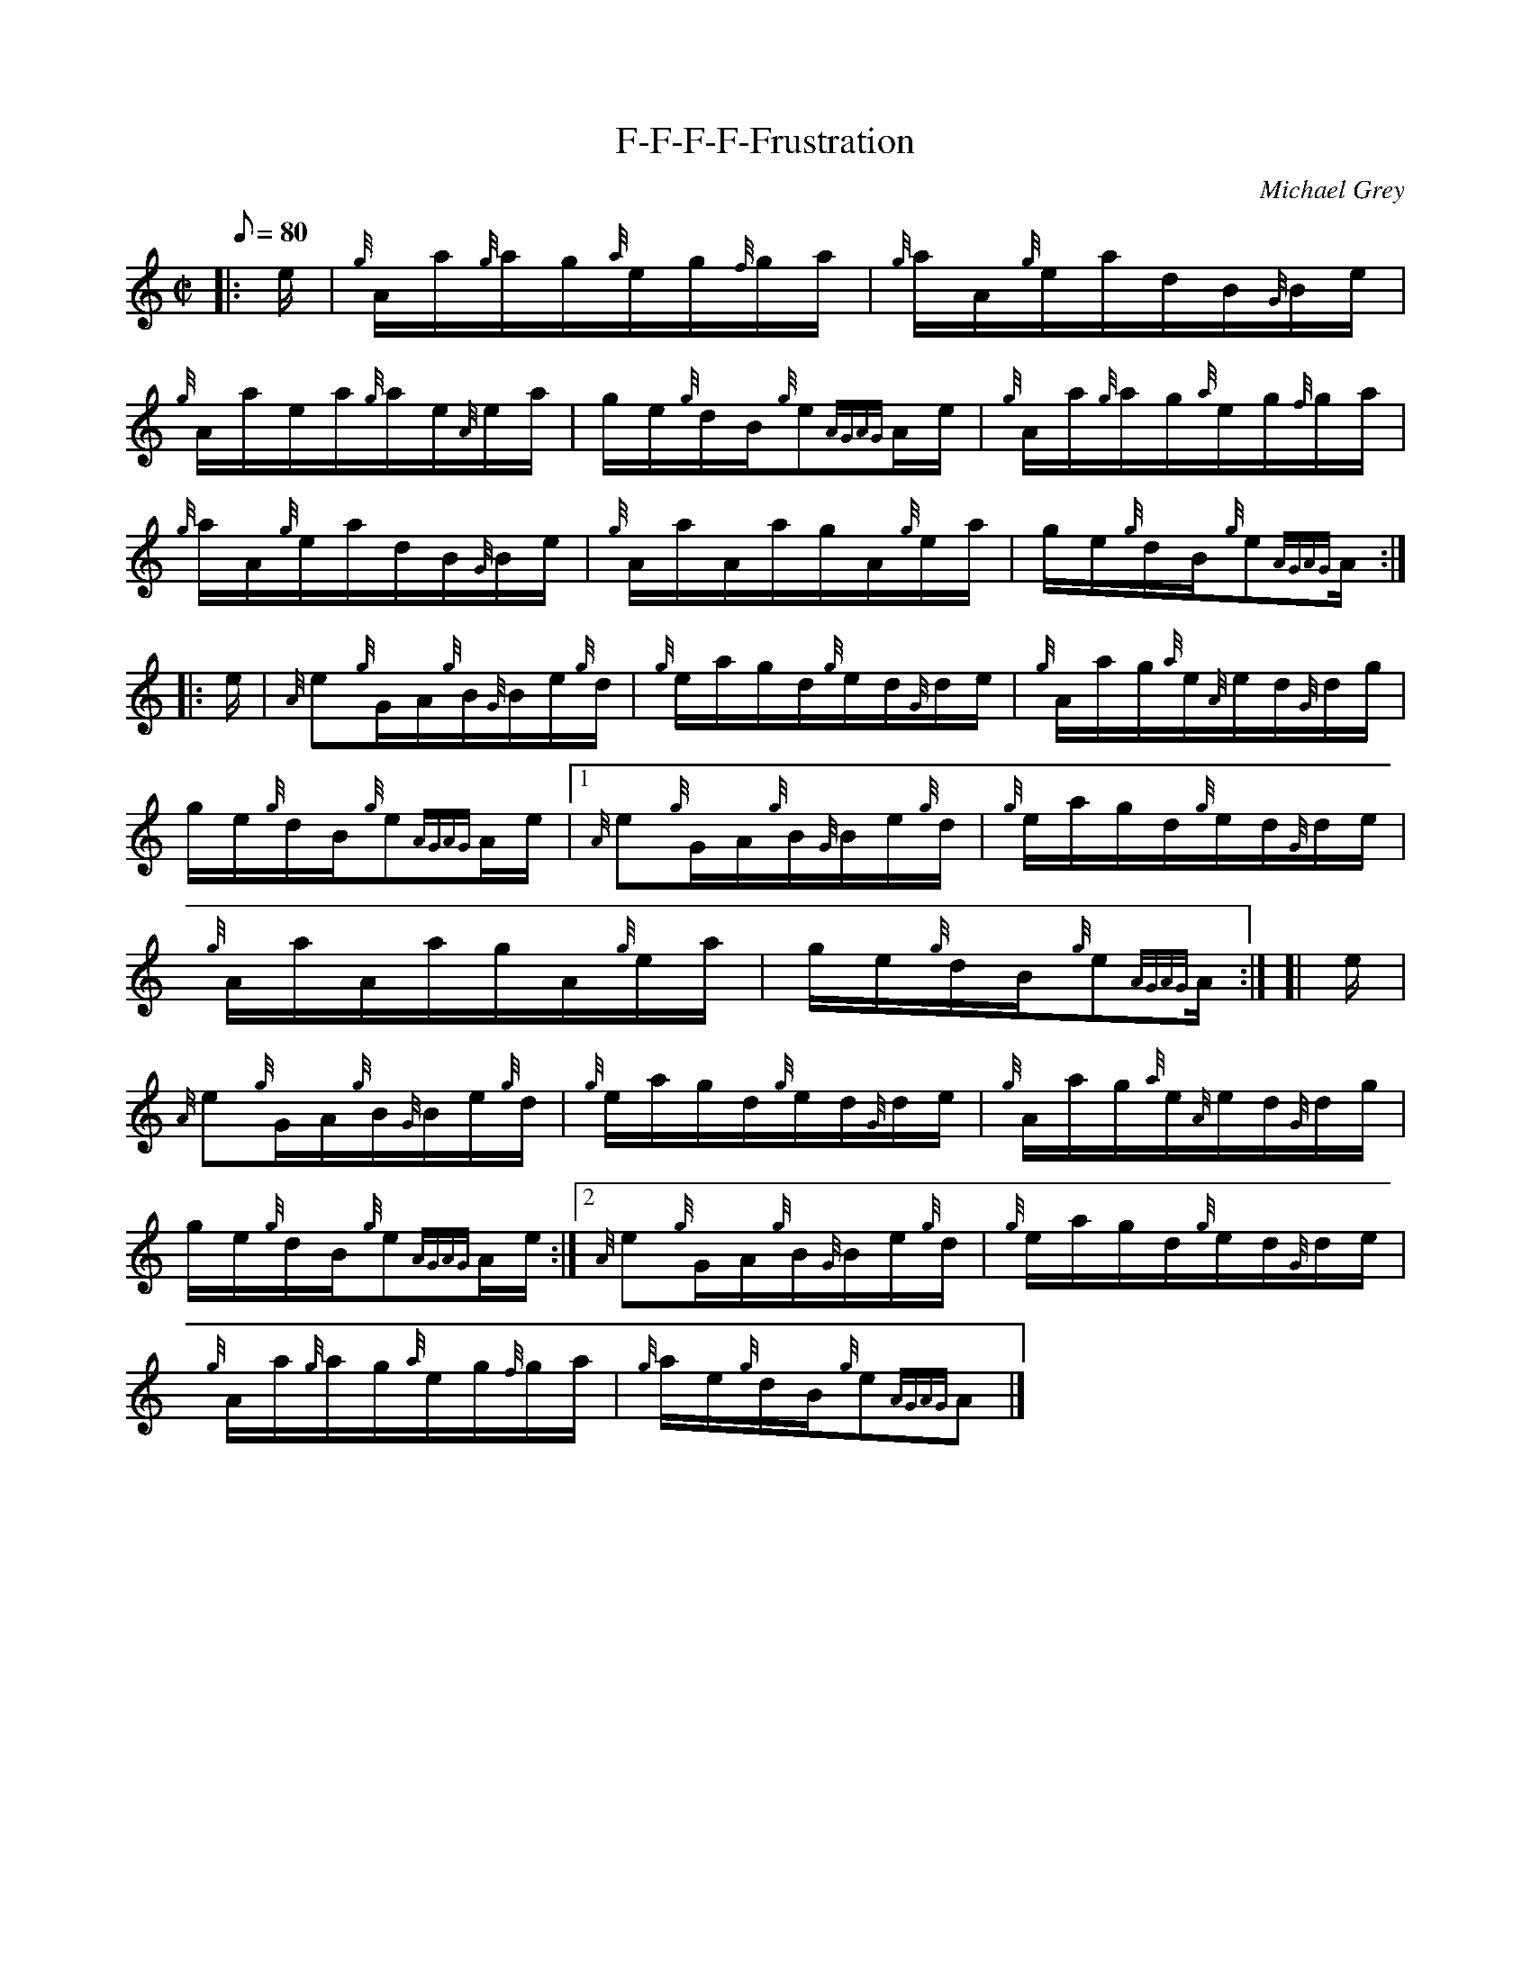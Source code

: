 X: 1
T:F-F-F-F-Frustration
M:C|
L:1/8
Q:80
C:Michael Grey
S:Hornpipe
K:HP
|: e/2|
{g}A/2a/2{g}a/2g/2{a}e/2g/2{f}g/2a/2|
{g}a/2A/2{g}e/2a/2d/2B/2{G}B/2e/2|  !
{g}A/2a/2e/2a/2{g}a/2e/2{A}e/2a/2|
g/2e/2{g}d/2B/2{g}e{AGAG}A/2e/2|
{g}A/2a/2{g}a/2g/2{a}e/2g/2{f}g/2a/2|  !
{g}a/2A/2{g}e/2a/2d/2B/2{G}B/2e/2|
{g}A/2a/2A/2a/2g/2A/2{g}e/2a/2|
g/2e/2{g}d/2B/2{g}e{AGAG}A/2:| |:  !
e/2|
{A}e{g}G/2A/2{g}B/2{G}B/2e/2{g}d/2|
{g}e/2a/2g/2d/2{g}e/2d/2{G}d/2e/2|
{g}A/2a/2g/2{a}e/2{A}e/2d/2{G}d/2g/2|  !
g/2e/2{g}d/2B/2{g}e{AGAG}A/2e/2|1
{A}e{g}G/2A/2{g}B/2{G}B/2e/2{g}d/2|
{g}e/2a/2g/2d/2{g}e/2d/2{G}d/2e/2|  !
{g}A/2a/2A/2a/2g/2A/2{g}e/2a/2|
g/2e/2{g}d/2B/2{g}e{AGAG}A/2:| [|
e/2|  !
{A}e{g}G/2A/2{g}B/2{G}B/2e/2{g}d/2|
{g}e/2a/2g/2d/2{g}e/2d/2{G}d/2e/2|
{g}A/2a/2g/2{a}e/2{A}e/2d/2{G}d/2g/2|  !
g/2e/2{g}d/2B/2{g}e{AGAG}A/2e/2:|2
{A}e{g}G/2A/2{g}B/2{G}B/2e/2{g}d/2|
{g}e/2a/2g/2d/2{g}e/2d/2{G}d/2e/2|  !
{g}A/2a/2{g}a/2g/2{a}e/2g/2{f}g/2a/2|
{g}a/2e/2{g}d/2B/2{g}e{AGAG}A|]
